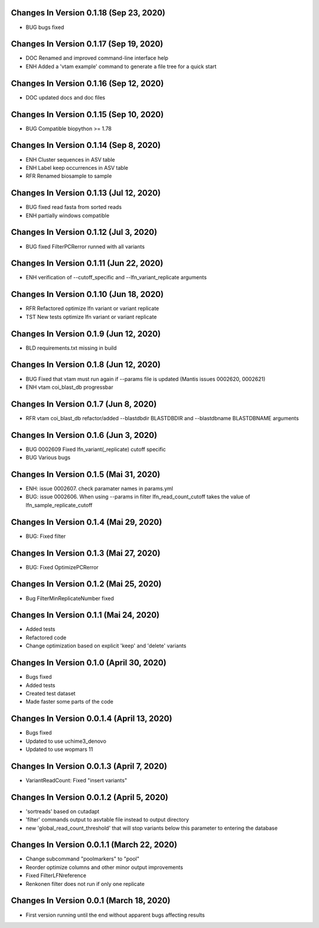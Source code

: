 Changes In Version 0.1.18 (Sep 23, 2020)
--------------------------------------------------

- BUG bugs fixed

Changes In Version 0.1.17 (Sep 19, 2020)
--------------------------------------------------

- DOC Renamed and improved command-line interface help
- ENH Added a 'vtam example' command to generate a file tree for a quick start

Changes In Version 0.1.16 (Sep 12, 2020)
--------------------------------------------------

- DOC updated docs and doc files

Changes In Version 0.1.15 (Sep 10, 2020)
--------------------------------------------------

- BUG Compatible biopython >= 1.78

Changes In Version 0.1.14 (Sep 8, 2020)
--------------------------------------------------

- ENH Cluster sequences in ASV table
- ENH Label keep occurrences in ASV table
- RFR Renamed biosample to sample

Changes In Version 0.1.13 (Jul 12, 2020)
--------------------------------------------------

- BUG fixed read fasta from sorted reads
- ENH partially windows compatible

Changes In Version 0.1.12 (Jul 3, 2020)
--------------------------------------------------

- BUG fixed FilterPCRerror runned with all variants

Changes In Version 0.1.11 (Jun 22, 2020)
--------------------------------------------------

- ENH verification of --cutoff_specific and --lfn_variant_replicate arguments

Changes In Version 0.1.10 (Jun 18, 2020)
--------------------------------------------------

- RFR Refactored optimize lfn variant or variant replicate
- TST New tests optimize lfn variant or variant replicate

Changes In Version 0.1.9 (Jun 12, 2020)
--------------------------------------------------

- BLD requirements.txt missing in build

Changes In Version 0.1.8 (Jun 12, 2020)
--------------------------------------------------

- BUG Fixed that vtam must run again if --params file is updated (Mantis issues 0002620, 0002621) 
- ENH vtam coi_blast_db progressbar

Changes In Version 0.1.7 (Jun 8, 2020)
--------------------------------------------------

- RFR vtam coi_blast_db refactor/added --blastdbdir BLASTDBDIR and --blastdbname BLASTDBNAME arguments

Changes In Version 0.1.6 (Jun 3, 2020)
--------------------------------------------------

- BUG 0002609 Fixed lfn_variant(_replicate) cutoff specific
- BUG Various bugs

Changes In Version 0.1.5 (Mai 31, 2020)
--------------------------------------------------

- ENH: issue 0002607. check paramater names in params.yml
- BUG: issue 0002606. When using --params in filter lfn_read_count_cutoff takes the value of lfn_sample_replicate_cutoff

Changes In Version 0.1.4 (Mai 29, 2020)
--------------------------------------------------

- BUG: Fixed filter

Changes In Version 0.1.3 (Mai 27, 2020)
--------------------------------------------------

- BUG: Fixed OptimizePCRerror

Changes In Version 0.1.2 (Mai 25, 2020)
--------------------------------------------------

- Bug FilterMinReplicateNumber fixed

Changes In Version 0.1.1 (Mai 24, 2020)
--------------------------------------------------

- Added tests
- Refactored code
- Change optimization based on explicit 'keep' and 'delete' variants

Changes In Version 0.1.0 (April 30, 2020)
--------------------------------------------------

- Bugs fixed
- Added tests
- Created test dataset
- Made faster some parts of the code

Changes In Version 0.0.1.4 (April 13, 2020)
--------------------------------------------------

- Bugs fixed
- Updated to use uchime3_denovo
- Updated to use wopmars 11

Changes In Version 0.0.1.3 (April 7, 2020)
--------------------------------------------------

- VariantReadCount: Fixed "insert variants"

Changes In Version 0.0.1.2 (April 5, 2020)
--------------------------------------------------

- 'sortreads' based on cutadapt
- 'filter' commands output to asvtable file instead to output directory
- new 'global_read_count_threshold' that will stop variants below this parameter to entering the database

Changes In Version 0.0.1.1 (March 22, 2020)
--------------------------------------------------

- Change subcommand "poolmarkers" to "pool"
- Reorder optimize columns and other minor output improvements
- Fixed FilterLFNreference
- Renkonen filter does not run if only one replicate

Changes In Version 0.0.1 (March 18, 2020)
--------------------------------------------------

-  First version running until the end without apparent bugs affecting results


